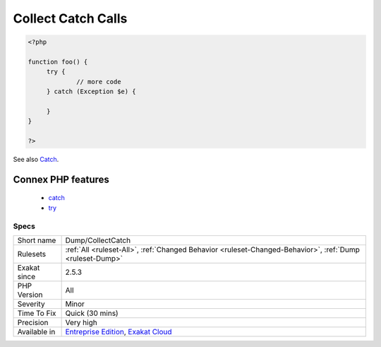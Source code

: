 .. _dump-collectcatch:

.. _collect-catch-calls:

Collect Catch Calls
+++++++++++++++++++

.. meta\:\:
	:description:
		Collect Catch Calls: This analysis collects all catch command usage, along with the exception caught and the calling method.
	:twitter:card: summary_large_image
	:twitter:site: @exakat
	:twitter:title: Collect Catch Calls
	:twitter:description: Collect Catch Calls: This analysis collects all catch command usage, along with the exception caught and the calling method
	:twitter:creator: @exakat
	:twitter:image:src: https://www.exakat.io/wp-content/uploads/2020/06/logo-exakat.png
	:og:image: https://www.exakat.io/wp-content/uploads/2020/06/logo-exakat.png
	:og:title: Collect Catch Calls
	:og:type: article
	:og:description: This analysis collects all catch command usage, along with the exception caught and the calling method
	:og:url: https://php-tips.readthedocs.io/en/latest/tips/Dump/CollectCatch.html
	:og:locale: en
  This analysis collects all catch command usage, along with the `exception <https://www.php.net/exception>`_ caught and the calling method.

.. code-block:: php
   
   <?php
   
   function foo() {
   	try {
   		// more code
   	} catch (Exception $e) {
   	
   	}
   }
   
   ?>

See also `Catch <https://www.php.net/manual/en/language.exceptions.php#language.exceptions.catch>`_.

Connex PHP features
-------------------

  + `catch <https://php-dictionary.readthedocs.io/en/latest/dictionary/catch.ini.html>`_
  + `try <https://php-dictionary.readthedocs.io/en/latest/dictionary/try.ini.html>`_


Specs
_____

+--------------+-------------------------------------------------------------------------------------------------------------------------+
| Short name   | Dump/CollectCatch                                                                                                       |
+--------------+-------------------------------------------------------------------------------------------------------------------------+
| Rulesets     | :ref:`All <ruleset-All>`, :ref:`Changed Behavior <ruleset-Changed-Behavior>`, :ref:`Dump <ruleset-Dump>`                |
+--------------+-------------------------------------------------------------------------------------------------------------------------+
| Exakat since | 2.5.3                                                                                                                   |
+--------------+-------------------------------------------------------------------------------------------------------------------------+
| PHP Version  | All                                                                                                                     |
+--------------+-------------------------------------------------------------------------------------------------------------------------+
| Severity     | Minor                                                                                                                   |
+--------------+-------------------------------------------------------------------------------------------------------------------------+
| Time To Fix  | Quick (30 mins)                                                                                                         |
+--------------+-------------------------------------------------------------------------------------------------------------------------+
| Precision    | Very high                                                                                                               |
+--------------+-------------------------------------------------------------------------------------------------------------------------+
| Available in | `Entreprise Edition <https://www.exakat.io/entreprise-edition>`_, `Exakat Cloud <https://www.exakat.io/exakat-cloud/>`_ |
+--------------+-------------------------------------------------------------------------------------------------------------------------+


